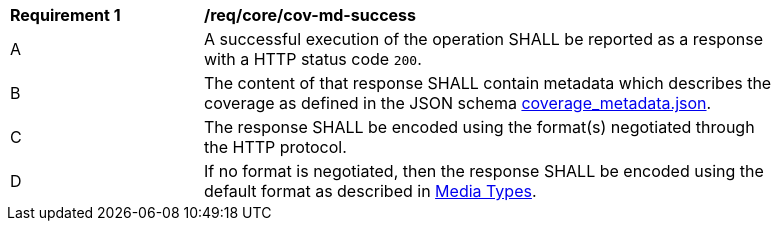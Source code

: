 [[req_core_cov-md-success]]
[width="90%",cols="2,6a"]
|===
^|*Requirement {counter:req-id}* |*/req/core/cov-md-success*
^|A |A successful execution of the operation SHALL be reported as a response with a HTTP status code `200`.
^|B |The content of that response SHALL contain metadata which describes the coverage as defined in the JSON schema link:https://raw.githubusercontent.com/opengeospatial/oapi_coverages/master/standard/openapi/schemas/coverage_metadata.json[coverage_metadata.json].
^|C |The response SHALL be encoded using the format(s) negotiated through the HTTP protocol.
^|D |If no format is negotiated, then the response SHALL be encoded using the default format as described in <<media-types-section,Media Types>>.
|===
